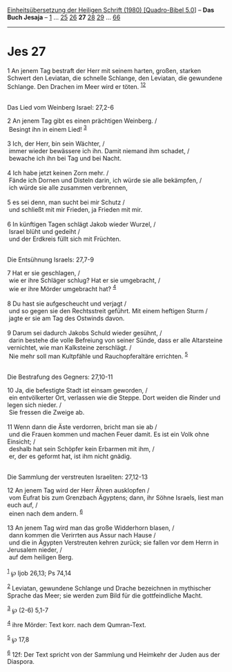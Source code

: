 :PROPERTIES:
:ID:       fc0061bc-04a0-4ebc-89d0-423d906bb784
:END:
<<navbar>>
[[../index.html][Einheitsübersetzung der Heiligen Schrift (1980)
[Quadro-Bibel 5.0]]] -- *Das Buch Jesaja* -- [[file:Jes_1.html][1]] ...
[[file:Jes_25.html][25]] [[file:Jes_26.html][26]] *27*
[[file:Jes_28.html][28]] [[file:Jes_29.html][29]] ...
[[file:Jes_66.html][66]]

--------------

* Jes 27
  :PROPERTIES:
  :CUSTOM_ID: jes-27
  :END:

<<verses>>

<<v1>>
1 An jenem Tag bestraft der Herr mit seinem harten, großen, starken
Schwert den Leviatan, die schnelle Schlange, den Leviatan, die gewundene
Schlange. Den Drachen im Meer wird er töten. ^{[[#fn1][1]][[#fn2][2]]}\\
\\

<<v2>>
**** Das Lied vom Weinberg Israel: 27,2-6
     :PROPERTIES:
     :CUSTOM_ID: das-lied-vom-weinberg-israel-272-6
     :END:
2 An jenem Tag gibt es einen prächtigen Weinberg. /\\
 Besingt ihn in einem Lied! ^{[[#fn3][3]]}\\
\\

<<v3>>
3 Ich, der Herr, bin sein Wächter, /\\
 immer wieder bewässere ich ihn. Damit niemand ihm schadet, /\\
 bewache ich ihn bei Tag und bei Nacht.\\
\\

<<v4>>
4 Ich habe jetzt keinen Zorn mehr. /\\
 Fände ich Dornen und Disteln darin, ich würde sie alle bekämpfen, /\\
 ich würde sie alle zusammen verbrennen,\\
\\

<<v5>>
5 es sei denn, man sucht bei mir Schutz /\\
 und schließt mit mir Frieden, ja Frieden mit mir.\\
\\

<<v6>>
6 In künftigen Tagen schlägt Jakob wieder Wurzel, /\\
 Israel blüht und gedeiht /\\
 und der Erdkreis füllt sich mit Früchten.\\
\\

<<v7>>
**** Die Entsühnung Israels: 27,7-9
     :PROPERTIES:
     :CUSTOM_ID: die-entsühnung-israels-277-9
     :END:
7 Hat er sie geschlagen, /\\
 wie er ihre Schläger schlug? Hat er sie umgebracht, /\\
 wie er ihre Mörder umgebracht hat? ^{[[#fn4][4]]}\\
\\

<<v8>>
8 Du hast sie aufgescheucht und verjagt /\\
 und so gegen sie den Rechtsstreit geführt. Mit einem heftigen Sturm /\\
 jagte er sie am Tag des Ostwinds davon.\\
\\

<<v9>>
9 Darum sei dadurch Jakobs Schuld wieder gesühnt, /\\
 darin bestehe die volle Befreiung von seiner Sünde, dass er alle
Altarsteine vernichtet, wie man Kalksteine zerschlägt. /\\
 Nie mehr soll man Kultpfähle und Rauchopferaltäre errichten.
^{[[#fn5][5]]}\\
\\

<<v10>>
**** Die Bestrafung des Gegners: 27,10-11
     :PROPERTIES:
     :CUSTOM_ID: die-bestrafung-des-gegners-2710-11
     :END:
10 Ja, die befestigte Stadt ist einsam geworden, /\\
 ein entvölkerter Ort, verlassen wie die Steppe. Dort weiden die Rinder
und legen sich nieder. /\\
 Sie fressen die Zweige ab.\\
\\

<<v11>>
11 Wenn dann die Äste verdorren, bricht man sie ab /\\
 und die Frauen kommen und machen Feuer damit. Es ist ein Volk ohne
Einsicht; /\\
 deshalb hat sein Schöpfer kein Erbarmen mit ihm, /\\
 er, der es geformt hat, ist ihm nicht gnädig.\\
\\

<<v12>>
**** Die Sammlung der verstreuten Israeliten: 27,12-13
     :PROPERTIES:
     :CUSTOM_ID: die-sammlung-der-verstreuten-israeliten-2712-13
     :END:
12 An jenem Tag wird der Herr Ähren ausklopfen /\\
 vom Eufrat bis zum Grenzbach Ägyptens; dann, ihr Söhne Israels, liest
man euch auf, /\\
 einen nach dem andern. ^{[[#fn6][6]]}\\
\\

<<v13>>
13 An jenem Tag wird man das große Widderhorn blasen, /\\
 dann kommen die Verirrten aus Assur nach Hause /\\
 und die in Ägypten Verstreuten kehren zurück; sie fallen vor dem Herrn
in Jerusalem nieder, /\\
 auf dem heiligen Berg.\\
\\

^{[[#fnm1][1]]} ℘ Ijob 26,13; Ps 74,14

^{[[#fnm2][2]]} Leviatan, gewundene Schlange und Drache bezeichnen in
mythischer Sprache das Meer; sie werden zum Bild für die gottfeindliche
Macht.

^{[[#fnm3][3]]} ℘ (2-6) 5,1-7

^{[[#fnm4][4]]} ihre Mörder: Text korr. nach dem Qumran-Text.

^{[[#fnm5][5]]} ℘ 17,8

^{[[#fnm6][6]]} 12f: Der Text spricht von der Sammlung und Heimkehr der
Juden aus der Diaspora.
